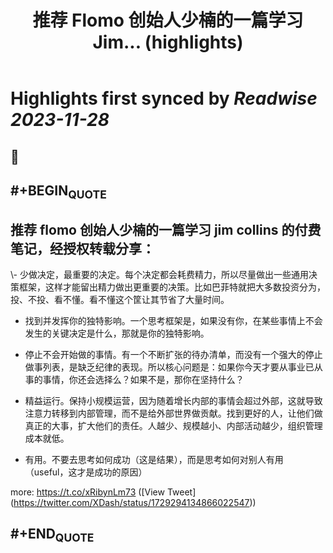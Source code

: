 :PROPERTIES:
:title: 推荐 Flomo 创始人少楠的一篇学习 Jim... (highlights)
:END:

:PROPERTIES:
:author: [[XDash on Twitter]]
:full-title: "推荐 Flomo 创始人少楠的一篇学习 Jim..."
:category: [[tweets]]
:url: https://twitter.com/XDash/status/1729294134866022547
:image-url: https://pbs.twimg.com/profile_images/1699588709891608576/6M9I_5oH.jpg
:END:

* Highlights first synced by [[Readwise]] [[2023-11-28]]
** 📌
** #+BEGIN_QUOTE
** 推荐 flomo 创始人少楠的一篇学习 jim collins 的付费笔记，经授权转载分享：

\- 少做决定，最重要的决定。每个决定都会耗费精力，所以尽量做出一些通用决策框架，这样才能留出精力做出更重要的决策。比如巴菲特就把大多数投资分为，投、不投、看不懂。看不懂这个筐让其节省了大量时间。

- 找到并发挥你的独特影响。一个思考框架是，如果没有你，在某些事情上不会发生的关键决定是什么，那就是你的独特影响。

- 停止不会开始做的事情。有一个不断扩张的待办清单，而没有一个强大的停止做事列表，是缺乏纪律的表现。所以核心问题是：如果你今天才要从事业已从事的事情，你还会选择么？如果不是，那你在坚持什么？

- 精益运行。保持小规模运营，因为随着增长内部的事情会超过外部，这就导致注意力转移到内部管理，而不是给外部世界做贡献。找到更好的人，让他们做真正的大事，扩大他们的责任。人越少、规模越小、内部活动越少，组织管理成本就低。

- 有用。不要去思考如何成功（这是结果），而是思考如何对别人有用（useful，这才是成功的原因）

more: https://t.co/xRibynLm73  ([View Tweet](https://twitter.com/XDash/status/1729294134866022547))
** #+END_QUOTE